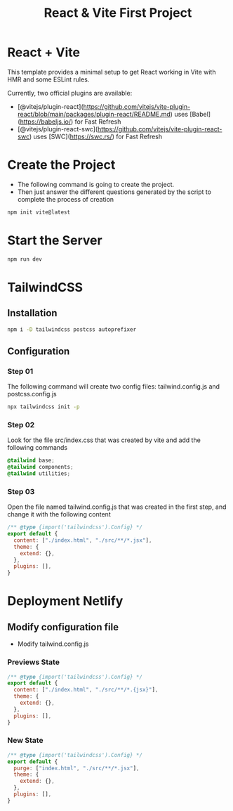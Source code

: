 #+title: React & Vite First Project
* React + Vite
This template provides a minimal setup to get React working in Vite with HMR and some ESLint rules.

Currently, two official plugins are available:

- [@vitejs/plugin-react](https://github.com/vitejs/vite-plugin-react/blob/main/packages/plugin-react/README.md) uses [Babel](https://babeljs.io/) for Fast Refresh
- [@vitejs/plugin-react-swc](https://github.com/vitejs/vite-plugin-react-swc) uses [SWC](https://swc.rs/) for Fast Refresh

* Create the Project
+ The following command is going to create the project.
+ Then just answer the different questions generated by the script to complete the process of creation
#+begin_src bash
npm init vite@latest
#+end_src

* Start the Server
#+begin_src bash
npm run dev
#+end_src

* TailwindCSS
** Installation
#+begin_src bash
npm i -D tailwindcss postcss autoprefixer
#+end_src
** Configuration
*** Step 01
The following command will create two config files: tailwind.config.js and postcss.config.js
#+begin_src bash
npx tailwindcss init -p
#+end_src
*** Step 02
Look for the file src/index.css that was created by vite and add the following commands
#+begin_src css
@tailwind base;
@tailwind components;
@tailwind utilities;
#+end_src
*** Step 03
Open the file named tailwind.config.js that was created in the first step, and change it with the following content
#+begin_src js
/** @type {import('tailwindcss').Config} */
export default {
  content: ["./index.html", "./src/**/*.jsx"],
  theme: {
    extend: {},
  },
  plugins: [],
}
#+end_src
* Deployment Netlify
** Modify configuration file
+ Modify tailwind.config.js
*** Previews State
#+begin_src js
/** @type {import('tailwindcss').Config} */
export default {
  content: ["./index.html", "./src/**/*.{jsx}"],
  theme: {
    extend: {},
  },
  plugins: [],
}

#+end_src
*** New State
#+begin_src js
/** @type {import('tailwindcss').Config} */
export default {
  purge: ["index.html", "./src/**/*.jsx"],
  theme: {
    extend: {},
  },
  plugins: [],
}

#+end_src
